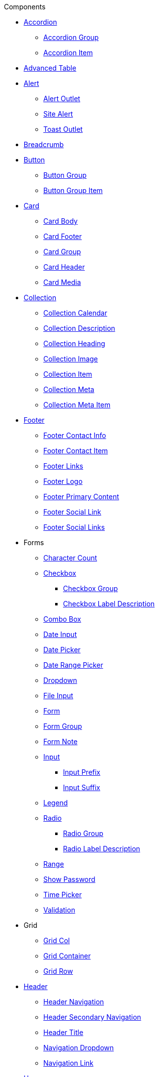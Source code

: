 .Components

* xref:accordion/index.adoc[Accordion]
** xref:accordion/accordion-group.adoc[Accordion Group]
** xref:accordion/accordion-item.adoc[Accordion Item]

* xref:advanced-table.adoc[Advanced Table]

* xref:alert.adoc[Alert]
** xref:alert-outlet.adoc[Alert Outlet]
** xref:site-alert.adoc[Site Alert]
** xref:toast-outlet.adoc[Toast Outlet]

* xref:nav/breadcrumb.adoc[Breadcrumb]

* xref:button/button.adoc[Button]
** xref:button/button-group.adoc[Button Group]
** xref:button/button-group-item.adoc[Button Group Item]

* xref:card/index.adoc[Card]
** xref:card/card-body.adoc[Card Body]
** xref:card/card-footer.adoc[Card Footer]
** xref:card/card-group.adoc[Card Group]
** xref:card/card-header.adoc[Card Header]
** xref:card/card-media.adoc[Card Media]

* xref:collection/index.adoc[Collection]
** xref:collection/collection-calendar.adoc[Collection Calendar]
** xref:collection/collection-description.adoc[Collection Description]
** xref:collection/collection-heading.adoc[Collection Heading]
** xref:collection/collection-image.adoc[Collection Image]
** xref:collection/collection-item.adoc[Collection Item]
** xref:collection/collection-meta.adoc[Collection Meta]
** xref:collection/collection-meta-item.adoc[Collection Meta Item]

* xref:nav/footer/index.adoc[Footer]
** xref:nav/footer/footer-contact-info.adoc[Footer Contact Info]
** xref:nav/footer/footer-contact-item.adoc[Footer Contact Item]
** xref:nav/footer/footer-links.adoc[Footer Links]
** xref:nav/footer/footer-logo.adoc[Footer Logo]
** xref:nav/footer/footer-primary-content.adoc[Footer Primary Content]
** xref:nav/footer/footer-social-link.adoc[Footer Social Link]
** xref:nav/footer/footer-social-links.adoc[Footer Social Links]

* Forms
** xref:forms/character-count.adoc[Character Count]

** xref:forms/checkbox.adoc[Checkbox]
*** xref:forms/checkbox-group.adoc[Checkbox Group]
*** xref:forms/checkbox-label-description.adoc[Checkbox Label Description]

** xref:forms/combo-box.adoc[Combo Box]
** xref:forms/date-input.adoc[Date Input]
** xref:forms/date-picker.adoc[Date Picker]
** xref:forms/date-range-picker.adoc[Date Range Picker]
** xref:forms/dropdown.adoc[Dropdown]
** xref:forms/file-input.adoc[File Input]
** xref:forms/form.adoc[Form]
** xref:forms/form-group.adoc[Form Group]
** xref:forms/form-note.adoc[Form Note]

** xref:forms/input.adoc[Input]
*** xref:forms/input-prefix.adoc[Input Prefix]
*** xref:forms/input-suffix.adoc[Input Suffix]

** xref:forms/legend.adoc[Legend]

** xref:forms/radio.adoc[Radio]
*** xref:forms/radio-group.adoc[Radio Group]
*** xref:forms/radio-label-description.adoc[Radio Label Description]

** xref:forms/range.adoc[Range]

** xref:forms/show-password.adoc[Show Password]
** xref:forms/time-picker.adoc[Time Picker]
** xref:forms/validation.adoc[Validation]

* Grid
** xref:grid/grid-col.adoc[Grid Col]
** xref:grid/grid-container.adoc[Grid Container]
** xref:grid/grid-row.adoc[Grid Row]

* xref:nav/header/index.adoc[Header]
** xref:nav/header/header-navigation.adoc[Header Navigation]
** xref:nav/header/header-secondary-navigation.adoc[Header Secondary Navigation]
** xref:nav/header/header-title.adoc[Header Title]
** xref:nav/header/navigation-dropdown.adoc[Navigation Dropdown]
** xref:nav/header/navigation-link.adoc[Navigation Link]

* xref:hero.adoc[Hero]

* xref:icon-list/index.adoc[Icon List]
** xref:icon-list/icon-list-content.adoc[Icon List Content]
** xref:icon-list/icon-list-icon.adoc[Icon List Icon]
** xref:icon-list/icon-list-item.adoc[Icon List Item]

* Loading
** xref:loading/indeterminate-spinner.adoc[Indeterminate Spinner]
** xref:loading/progress-circle.adoc[Progress Circle]

* xref:modal/index.adoc[Modal]
** xref:modal/modal-body.adoc[Modal Body]
** xref:modal/modal-footer.adoc[Modal Footer]
** xref:modal/modal-heading.adoc[Modal Heading]

* xref:pagination.adoc[Pagination]
* xref:pagination-legacy.adoc[Pagination (legacy)]

* xref:process-list/index.adoc[Process List]
** xref:process-list/process-list-item.adoc[Process List Item]
** xref:process-list/process-list-header.adoc[Process List Item Header]

* xref:rich-text-editor.adoc[Rich Text Editor]
* xref:search.adoc[Search]
* xref:section.adoc[Section]
* xref:nav/side-navigation.adoc[Side Navigation]
* xref:nav/skip-nav.adoc[Skip Nav]

* xref:step-indicator.adoc[Step Indicator]
** xref:step-indicator-segment.adoc[Step Indicator Segment]

* xref:summary-box.adoc[Summary Box]
* xref:table.adoc[Table]
* xref:tag.adoc[Tag]
* xref:text-link.adoc[Text Link]
* xref:tooltip.adoc[Tooltip]
* xref:us-government-banner.adoc[US Government Banner]
